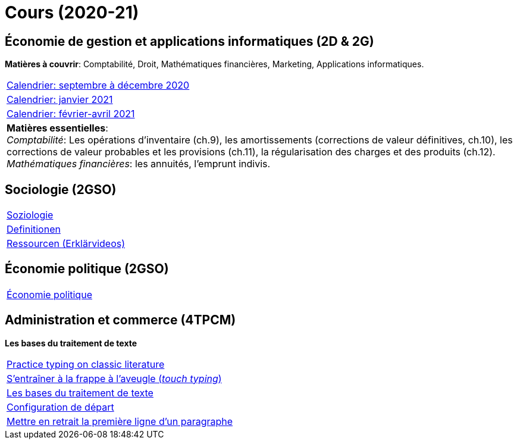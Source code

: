 = Cours (2020-21)

== Économie de gestion et applications informatiques (2D & 2G)

*Matières à couvrir*: Comptabilité, Droit, Mathématiques financières, Marketing, Applications informatiques.  


[cols="1*"]
|===

|link:teaching/comptabilite2020-21.html[Calendrier: septembre à décembre 2020]

|link:teaching/calendar-janvier-2021-ecoai.html[Calendrier: janvier 2021]

|link:teaching/calendar-fevrier-avril-2021-ecoai.html[Calendrier: février-avril 2021]

| *Matières essentielles*: +
_Comptabilité_: Les opérations d'inventaire (ch.9), les amortissements (corrections de valeur définitives, ch.10), les corrections de valeur probables et les provisions (ch.11), la régularisation des charges et des produits (ch.12). +
_Mathématiques financières_: les annuités, l'emprunt indivis.

|===

== Sociologie (2GSO)

[cols="1*"]
|===

|link:teaching/soziologie2020-21.html[Soziologie]

|link:teaching/soziologie-definitionen.html[Definitionen]

|link:teaching/soziologie-resources.html[Ressourcen (Erklärvideos)] 

|===


== Économie politique (2GSO)

[cols="1*"]
|===

|link:teaching/economiepolitique2020-21.html[Économie politique]


|===


== Administration et commerce (4TPCM)

*Les bases du traitement de texte*

[cols="1*"]
|===

|link:https://www.typelit.io/[Practice typing on classic literature]

|link:https://de4.schreibtrainer.com/index.php?r=typewriter/practise[S'entraîner à la frappe à l’aveugle (_touch typing_)] 

|link:teaching/word/calendar-2021.html[Les bases du traitement de texte]

|link:teaching/texte/basic-configuration-word.html[Configuration de départ]

|link:https://support.microsoft.com/fr-fr/office/mettre-en-retrait-la-premi%C3%A8re-ligne-d-un-paragraphe-b3721167-e1c8-40c3-8a97-3f046fc72d6d[Mettre en retrait la première ligne d'un paragraphe]

|===
